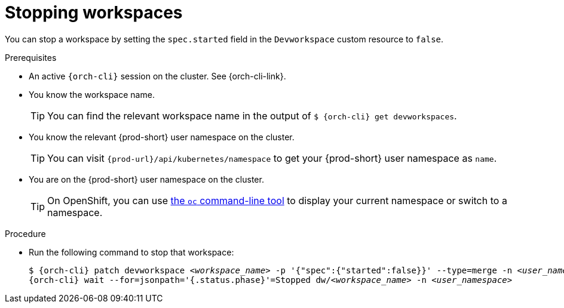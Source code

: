 
[id="stopping-workspaces"]
= Stopping workspaces

You can stop a workspace by setting the `spec.started` field in the `Devworkspace` custom resource to `false`.

.Prerequisites

* An active `{orch-cli}` session on the cluster. See {orch-cli-link}.

* You know the workspace name.
+
[TIP]
====
You can find the relevant workspace name in the output of `$ {orch-cli} get devworkspaces`.
====

* You know the relevant {prod-short} user namespace on the cluster.
+
TIP: You can visit `pass:c,a,q[{prod-url}]/api/kubernetes/namespace` to get your {prod-short} user namespace as `name`.

* You are on the {prod-short} user namespace on the cluster.
+
[TIP]
====
On OpenShift, you can use link:https://docs.openshift.com/container-platform/latest/cli_reference/openshift_cli/developer-cli-commands.html#oc-project[the `oc` command-line tool] to display your current namespace or switch to a namespace.
====

.Procedure

* Run the following command to stop that workspace:
+
[subs="+quotes,attributes"]
----
$ {orch-cli} patch devworkspace __<workspace_name>__ -p '{"spec":{"started":false}}' --type=merge -n __<user_namespace>__ && \
{orch-cli} wait --for=jsonpath='{.status.phase}'=Stopped dw/__<workspace_name>__ -n __<user_namespace>__
----
